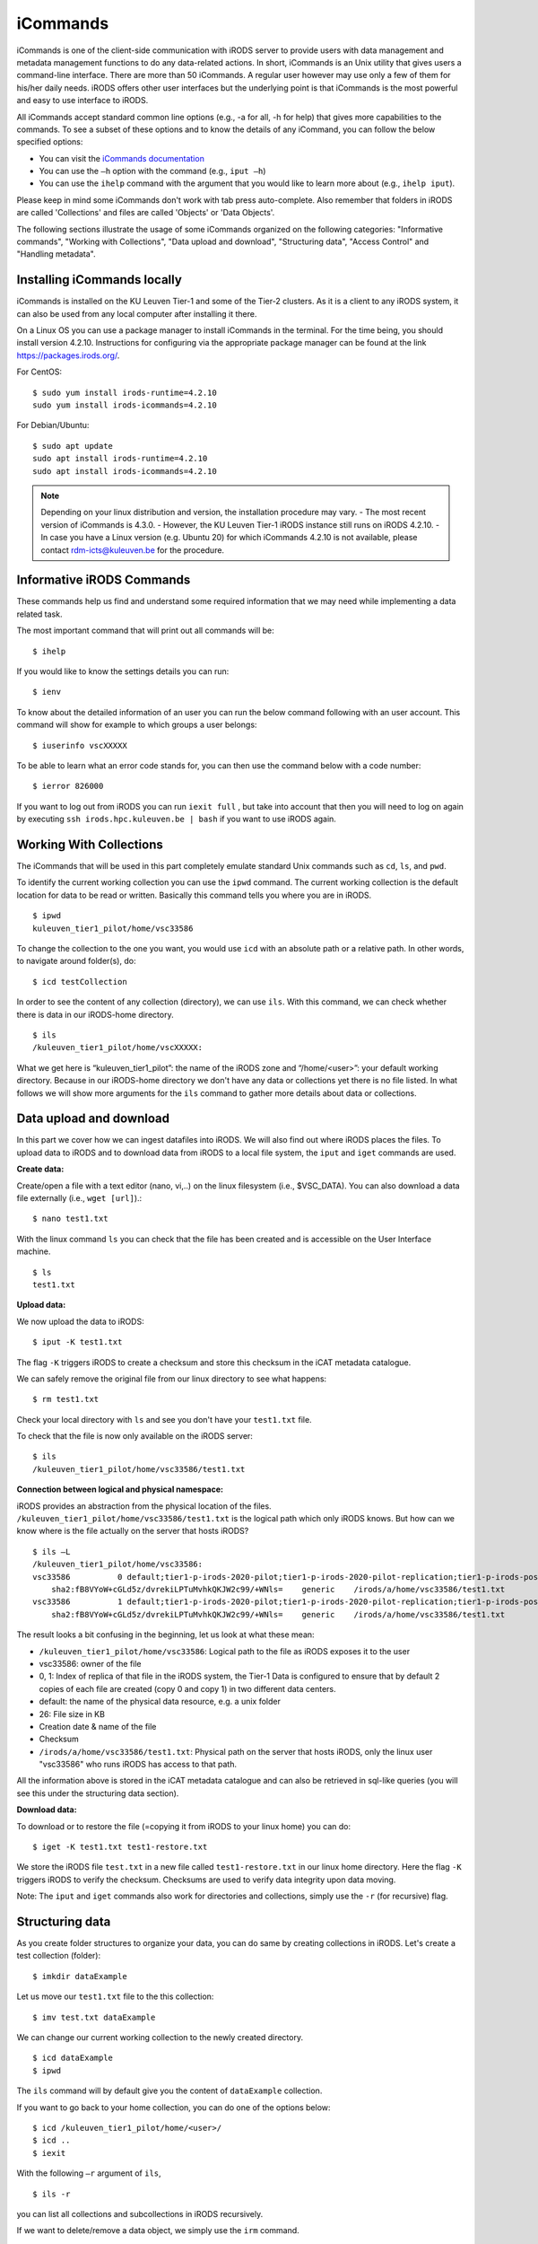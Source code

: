 .. _iCommands:

iCommands
===============

iCommands is one of the client-side communication with iRODS server to provide users with data management and metadata management functions to do any data-related actions. In short, iCommands is an Unix utility that gives users a command-line interface.
There are more than 50 iCommands. A regular user however may use only a few of them for his/her daily needs. iRODS offers other user interfaces but the underlying point is that iCommands is the most powerful and easy to use interface to iRODS.

All iCommands accept standard common line options (e.g., -a for all, -h for help) that gives more capabilities to the commands. To see a subset of these options and to know the details of any iCommand, you can follow the below specified options:

- You can visit the `iCommands documentation <https://docs.irods.org/4.2.6/icommands/user/>`__
 
- You can use the ``–h`` option with the command (e.g., ``iput –h``)
  
- You can use the ``ihelp`` command with the argument that you would like to learn more about (e.g., ``ihelp iput``).
  
Please keep in mind some iCommands don't work with tab press auto-complete. Also remember that folders in iRODS are called 'Collections' and files are called 'Objects' or 'Data Objects'.

The following sections illustrate the usage of some iCommands organized on the following categories: "Informative commands", "Working with Collections", "Data upload and download", "Structuring data", "Access Control" and "Handling metadata".

Installing iCommands locally
----------------------------
iCommands is installed on the KU Leuven Tier-1 and some of the Tier-2 clusters. As it is a client to any iRODS system, it can also be used from any local computer after installing it there.

On a Linux OS you can use a package manager to install iCommands in the terminal. For the time being, you should install version 4.2.10. Instructions for configuring via the appropriate package manager can be found at the link https://packages.irods.org/. 

For CentOS:
::
    $ sudo yum install irods-runtime=4.2.10
    sudo yum install irods-icommands=4.2.10

For Debian/Ubuntu:
::
    $ sudo apt update
    sudo apt install irods-runtime=4.2.10
    sudo apt install irods-icommands=4.2.10

.. note::
   Depending on your linux distribution and version, the installation procedure may vary.
   - The most recent version of iCommands is 4.3.0.
   - However, the KU Leuven Tier-1 iRODS instance still runs on iRODS 4.2.10.
   - In case you have a Linux version (e.g. Ubuntu 20) for which iCommands 4.2.10 is not available, please contact rdm-icts@kuleuven.be for the procedure.

Informative iRODS Commands
--------------------------

These commands help us find and understand some required information that we may need while implementing a data related task.

The most important command that will print out all commands will be::

$ ihelp

If you would like to know the settings details you can run::

$ ienv

To know about the detailed information of an user you can run the below command following with an user account. This command will show for example to which groups a user belongs::

$ iuserinfo vscXXXXX

To be able to learn what an error code stands for, you can then use the command below with a code number::

$ ierror 826000

If you want to log out from iRODS you can run ``iexit full`` , but take into account that then you will need to log on again by executing ``ssh irods.hpc.kuleuven.be | bash`` if you want to use iRODS again.

Working With Collections
------------------------

The iCommands that will be used in this part completely emulate standard Unix commands such as ``cd``, ``ls``, and ``pwd``.

To identify the current working collection you can use the ``ipwd`` command. The current working collection is the default location for data to be read or written. Basically this command tells you where you are in iRODS.

::

    $ ipwd
    kuleuven_tier1_pilot/home/vsc33586 

To change the collection to the one you want, you would use ``icd`` with an absolute path or a relative path. In other words, to navigate around folder(s), do::

$ icd testCollection

In order to see the content of any collection (directory), we can use ``ils``. With this command, we can check whether there is data in our iRODS-home directory.

::

    $ ils
    /kuleuven_tier1_pilot/home/vscXXXXX:

What we get here is “kuleuven_tier1_pilot”: the name of the iRODS zone and “/home/<user>”: your default working directory. Because in our iRODS-home directory we don't have any data or collections yet there is no file listed.
In what follows we will show more arguments for the ``ils`` command to gather more details about data or collections. 

Data upload and download
------------------------

In this part we cover how we can ingest datafiles into iRODS. We will also find out where iRODS places the files. To upload data to iRODS and to download data from iRODS to a local file system, the ``iput`` and  ``iget`` commands are used.

**Create data:**

Create/open a file with a text editor (nano, vi,..) on the linux filesystem (i.e., $VSC_DATA). You can also download a data file externally (i.e., ``wget [url]``).::

$ nano test1.txt

.. image:: iCommands/nano.png

With the linux command ``ls`` you can check that the file has been created and is accessible on the User Interface machine.

::

    $ ls
    test1.txt

**Upload data:**

We now upload the data to iRODS::

$ iput -K test1.txt

The flag ``-K`` triggers iRODS to create a checksum and store this checksum in the iCAT metadata catalogue.

We can safely remove the original file from our linux directory to see what happens::

$ rm test1.txt

Check your local directory with ``ls`` and see you don't have your ``test1.txt`` file.

To check that the file is now only available on the iRODS server:

::

    $ ils
    /kuleuven_tier1_pilot/home/vsc33586/test1.txt

**Connection between logical and physical namespace:**

iRODS provides an abstraction from the physical location of the files. ``/kuleuven_tier1_pilot/home/vsc33586/test1.txt`` is the logical path which only iRODS knows. But how can we know where is the file actually on the server that hosts iRODS?

::

    $ ils –L
    /kuleuven_tier1_pilot/home/vsc33586:
    vsc33586          0 default;tier1-p-irods-2020-pilot;tier1-p-irods-2020-pilot-replication;tier1-p-irods-posix;tier1-p-irods-posix-1-4;tier1-p-irods-posix-3-a-4-a;tier1-p-irods-posix-3-a-weight;tier1-p-irods-posix-3-a           26 2020-05-11.10:26 & test1.txt
        sha2:fB8VYoW+cGLd5z/dvrekiLPTuMvhkQKJW2c99/+WNls=    generic    /irods/a/home/vsc33586/test1.txt
    vsc33586          1 default;tier1-p-irods-2020-pilot;tier1-p-irods-2020-pilot-replication;tier1-p-irods-posix;tier1-p-irods-posix-1-4;tier1-p-irods-posix-3-a-4-a;tier1-p-irods-posix-4-a-weight;tier1-p-irods-posix-4-a           26 2020-05-11.10:26 & test1.txt
        sha2:fB8VYoW+cGLd5z/dvrekiLPTuMvhkQKJW2c99/+WNls=    generic    /irods/a/home/vsc33586/test1.txt

The result looks a bit confusing in the beginning, let us look at what these mean:

- ``/kuleuven_tier1_pilot/home/vsc33586``: Logical path to the file as iRODS exposes it to the user
- vsc33586: owner of the file
- 0, 1: Index of replica of that file in the iRODS system, the Tier-1 Data is configured to ensure that by default 2 copies of each file are created (copy 0 and copy 1) in two different data centers.
- default: the name of the physical data resource, e.g. a unix folder
- 26: File size in KB
- Creation date & name of the file
- Checksum
- ``/irods/a/home/vsc33586/test1.txt``: Physical path on the server that hosts iRODS, only the linux user "vsc33586" who runs iRODS has access to that path.

All the information above is stored in the iCAT metadata catalogue and can also be retrieved in sql-like queries (you will see this under the structuring data section).

**Download data:**

To download or to restore the file (=copying it from iRODS to your linux home) you can do::

$ iget -K test1.txt test1-restore.txt

We store the iRODS file ``test.txt`` in a new file called ``test1-restore.txt`` in our linux home directory. Here the flag ``-K`` triggers iRODS to verify the checksum. Checksums are used to verify data integrity upon data moving.

Note: The ``iput`` and ``iget`` commands also work for directories and collections, simply use the ``-r`` (for recursive) flag.

Structuring data
----------------

As you create folder structures to organize your data, you can do same by creating collections in iRODS. Let's create a test collection (folder)::

$ imkdir dataExample

Let us move our ``test1.txt`` file to the this collection::

$ imv test.txt dataExample

We can change our current working collection to the newly created directory.

::

    $ icd dataExample
    $ ipwd

The ``ils`` command will by default give you the content of ``dataExample`` collection.

If you want to go back to your home collection, you can do one of the options below:

::

    $ icd /kuleuven_tier1_pilot/home/<user>/
    $ icd ..
    $ iexit

With the following ``–r`` argument of ``ils``,

::

    $ ils -r

you can list all collections and subcollections in iRODS recursively.

If we want to delete/remove a data object, we simply use the ``irm`` command.

::

    $ irm text1.txt

When we inspect what happens, we will not see ``text1.txt`` in our current working collection. As we won't find the file, it seems to be deleted. However, an inspection of the trash folder shows us that only the file's physical and logical path was changed. This is called a *soft delete*.

::

    $ ils -L  /kuleuven_tier1_pilot/trash/home/vsc33586

        /kuleuven_tier1_pilot/trash/home/vsc33586/dataExample:
            vsc33586          0 default;tier1-p-irods-2020-pilot;tier1-p-irods-2020-pilot-replication;tier1-p-irods-posix;tier1-p-irods-posix-1-4;tier1-p-irods-posix-3-a-4-a;tier1-p-irods-posix-3-a-weight;tier1-p-irods-posix-3-a           26 2020-05-11.14:13 & test1.txt
                generic    /irods/a/trash/home/vsc33586/dataExample/test1.txt
            vsc33586          1 default;tier1-p-irods-2020-pilot;tier1-p-irods-2020-pilot-replication;tier1-p-irods-posix;tier1-p-irods-posix-1-4;tier1-p-irods-posix-3-a-4-a;tier1-p-irods-posix-4-a-weight;tier1-p-irods-posix-4-a           26 2020-05-11.14:13 & test1.txt


That means you can restore the file with the following commands.::

$ imv /kuleuven_tier1_pilot/trash/home/vsc33586/dataExample/test1.txt /kuleuven_tier1_pilot/home/vsc33586/dataExample

To remove the file completely from the system, you need to execute either;

:: 

    $ irmtrash

Or::

$ irm –f test1.txt

This is called a *hard delete*. Now the file is removed from the system and from the iCAT catalogue.

.. note:: The ``irmtrash`` command empties the trash folder completely.

The ``istream`` command with the ``read`` option prints the contents of a data object in iRODs like the ``cat`` command in CLI shells. 

:: 

    $ istream read test.txt

Access Control
--------------

With the option ``ils -A`` we can list the access control list of files and collections. Let us check the ``dataExample`` collection:

::

    $ ils –A dataExample
    /kuleuven_tier1_pilot/trash/home/vsc33586/dataExample:
            ACL - vsc33586#kuleuven_tier1_pilot:own
            Inheritance - Disabled
    test1.txt
            ACL - vsc33586#kuleuven_tier1_pilot:own

We can understand from this that the ``dataExample`` collection and the ``test1.txt`` object are only visible to the user ``vsc33586``.
Collections have a flag "Inheritance". If this flag is set to 'true', all the content of the folder will inherit the access rights from the folder.

Let's change the access right of the “dataExample” collection and choose another user who we want to give read access (for instance someone from our research group)::

$ ichmod inherit dataExample
$ ichmod read vsc33585 dataExample

To summarize, with ``ichmod`` we can set “read”, “write” and “own” permissions and we can also set the inheritance for collections.

if we want to check the result of our change:

::

    $ ils –A dataExample
    /kuleuven_tier1_pilot/trash/home/vsc33586/dataExample:
            ACL - vsc33586#kuleuven_tier1_pilot:own   vsc33585#kuleuven_tier1_pilot:read object
            Inheritance - Enabled
    test1.txt
            ACL - vsc33586#kuleuven_tier1_pilot:own

So we can see here that inheritance is enabled for the dataExample collection and user vsc33585 has now the right to read the data object.


Handling metadata
-----------------

Creating Attribute, Value, Unit triples
^^^^^^^^^^^^^^^^^^^^^^^^^^^^^^^^^^^^^^^

iRODS provides the user with the possibility to create Attribute-Value-Unit (AVU) triples for any iRODS entity (Data Objects, Collections, Resources or Users). The triples are stored in the iCAT catalogue (in the database), which can be queried to identify and retrieve the correct objects when needed.

This enables us to ask the iRODS system to provide all data (files and collections) based on the matching query criteria.

First we will explore how to create these AVU triples for which we can search later.

- Annotate a data file::

    $ imeta add -d test1.txt weight 2 kg

    $ imeta add -d test1.txt 'author' 'Jan Ooghe' 'ICTS'

    $ imeta add -d test1.txt 'shareable' yes

In the last one we left the 'Unit' part empty. That means unit is not mandatory to write if there is no relevant element for that. 

.. note:: Please note that apostrophes are not mandatory but are needed to store Values containing spaces.

- Annotate a collection::

    $ imeta add -C dataExample 'type' 'collection'
    
    $ imeta add -C dataExample 'book' 'chemistry' 'KULeuven'

List metadata
^^^^^^^^^^^^^

In order to list metadata of a file we do::

$ imeta ls -d test1.txt

and to list a collection's metadata::

$ imeta ls -C dataExample

Querying data
^^^^^^^^^^^^^

It is also possible to find all entities matching certain attribute values. The imeta command allows users to define simple queries::

$ imeta qu -d weight = 2

A more sophisticated search can be done using ``iquest``: this uses sql-like queries to find entities by AVUs and by information not stored in AVUs. For instance searching by name, id, size, checksum, owner,...

With the following command we can fetch the data file, that has the attribute 'author' completed::

    $ iquest "select COLL_NAME, DATA_NAME, META_DATA_ATTR_VALUE where META_DATA_ATTR_NAME like 'author'" 

We can filter for a specific attribute values and use wildcards ('%' and '_'):::

    $ iquest "select COLL_NAME, DATA_NAME where \
    META_DATA_ATTR_NAME like 'author' and META_DATA_ATTR_VALUE like 'Jan%'"

We can find our text1.txt file by estimating its size in bytes:::

    $ iquest "select DATA_NAME,DATA_SIZE where DATA_SIZE BETWEEN '20' '30'"

        DATA_NAME = test1-restore.txt
        DATA_SIZE = 26
        ---------------------------------------
        DATA_NAME = test1.txt
        DATA_SIZE = 26
        ---------------------------------------

To see all searchable attributes, use 
::

    $ iquest attrs 

Cheat sheet of basic iCommands
------------------------------

A list of commands that is required for basic data operations is provided below. 

.. image:: iCommands/cheat_sheet.png



